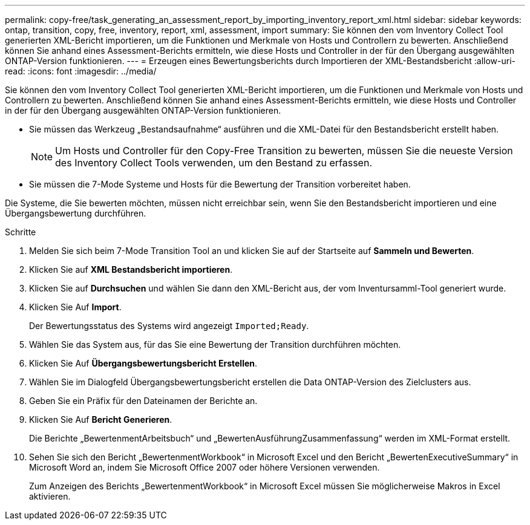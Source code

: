 ---
permalink: copy-free/task_generating_an_assessment_report_by_importing_inventory_report_xml.html 
sidebar: sidebar 
keywords: ontap, transition, copy, free, inventory, report, xml, assessment, import 
summary: Sie können den vom Inventory Collect Tool generierten XML-Bericht importieren, um die Funktionen und Merkmale von Hosts und Controllern zu bewerten. Anschließend können Sie anhand eines Assessment-Berichts ermitteln, wie diese Hosts und Controller in der für den Übergang ausgewählten ONTAP-Version funktionieren. 
---
= Erzeugen eines Bewertungsberichts durch Importieren der XML-Bestandsbericht
:allow-uri-read: 
:icons: font
:imagesdir: ../media/


[role="lead"]
Sie können den vom Inventory Collect Tool generierten XML-Bericht importieren, um die Funktionen und Merkmale von Hosts und Controllern zu bewerten. Anschließend können Sie anhand eines Assessment-Berichts ermitteln, wie diese Hosts und Controller in der für den Übergang ausgewählten ONTAP-Version funktionieren.

* Sie müssen das Werkzeug „Bestandsaufnahme“ ausführen und die XML-Datei für den Bestandsbericht erstellt haben.
+

NOTE: Um Hosts und Controller für den Copy-Free Transition zu bewerten, müssen Sie die neueste Version des Inventory Collect Tools verwenden, um den Bestand zu erfassen.

* Sie müssen die 7-Mode Systeme und Hosts für die Bewertung der Transition vorbereitet haben.


Die Systeme, die Sie bewerten möchten, müssen nicht erreichbar sein, wenn Sie den Bestandsbericht importieren und eine Übergangsbewertung durchführen.

.Schritte
. Melden Sie sich beim 7-Mode Transition Tool an und klicken Sie auf der Startseite auf *Sammeln und Bewerten*.
. Klicken Sie auf *XML Bestandsbericht importieren*.
. Klicken Sie auf *Durchsuchen* und wählen Sie dann den XML-Bericht aus, der vom Inventursamml-Tool generiert wurde.
. Klicken Sie Auf *Import*.
+
Der Bewertungsstatus des Systems wird angezeigt `Imported;Ready`.

. Wählen Sie das System aus, für das Sie eine Bewertung der Transition durchführen möchten.
. Klicken Sie Auf *Übergangsbewertungsbericht Erstellen*.
. Wählen Sie im Dialogfeld Übergangsbewertungsbericht erstellen die Data ONTAP-Version des Zielclusters aus.
. Geben Sie ein Präfix für den Dateinamen der Berichte an.
. Klicken Sie Auf *Bericht Generieren*.
+
Die Berichte „BewertenmentArbeitsbuch“ und „BewertenAusführungZusammenfassung“ werden im XML-Format erstellt.

. Sehen Sie sich den Bericht „BewertenmentWorkbook“ in Microsoft Excel und den Bericht „BewertenExecutiveSummary“ in Microsoft Word an, indem Sie Microsoft Office 2007 oder höhere Versionen verwenden.
+
Zum Anzeigen des Berichts „BewertenmentWorkbook“ in Microsoft Excel müssen Sie möglicherweise Makros in Excel aktivieren.


